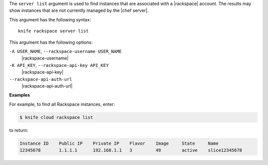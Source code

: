 .. The contents of this file are included in multiple topics.
.. This file describes a command or a sub-command for Knife.
.. This file should not be changed in a way that hinders its ability to appear in multiple documentation sets.


The ``server list`` argument is used to find instances that are associated with a |rackspace| account. The results may show instances that are not currently managed by the |chef server|.

This argument has the following syntax::

   knife rackspace server list

This argument has the following options:

``-A USER_NAME``, ``--rackspace-username USER_NAME``
   |rackspace-username|

``-K API_KEY``, ``--rackspace-api-key API_KEY``
   |rackspace-api-key|

``--rackspace-api-auth-url``
   |rackspace-api-auth-url|

**Examples**

For example, to find all Rackspace instances, enter:

.. code-block:: bash

   $ knife cloud rackspace list

to return:

.. code-block:: bash

   Instance ID    Public IP    Private IP    Flavor    Image     State     Name        
   12345678       1.1.1.1      192.168.1.1   3         49        active    slice12345678

